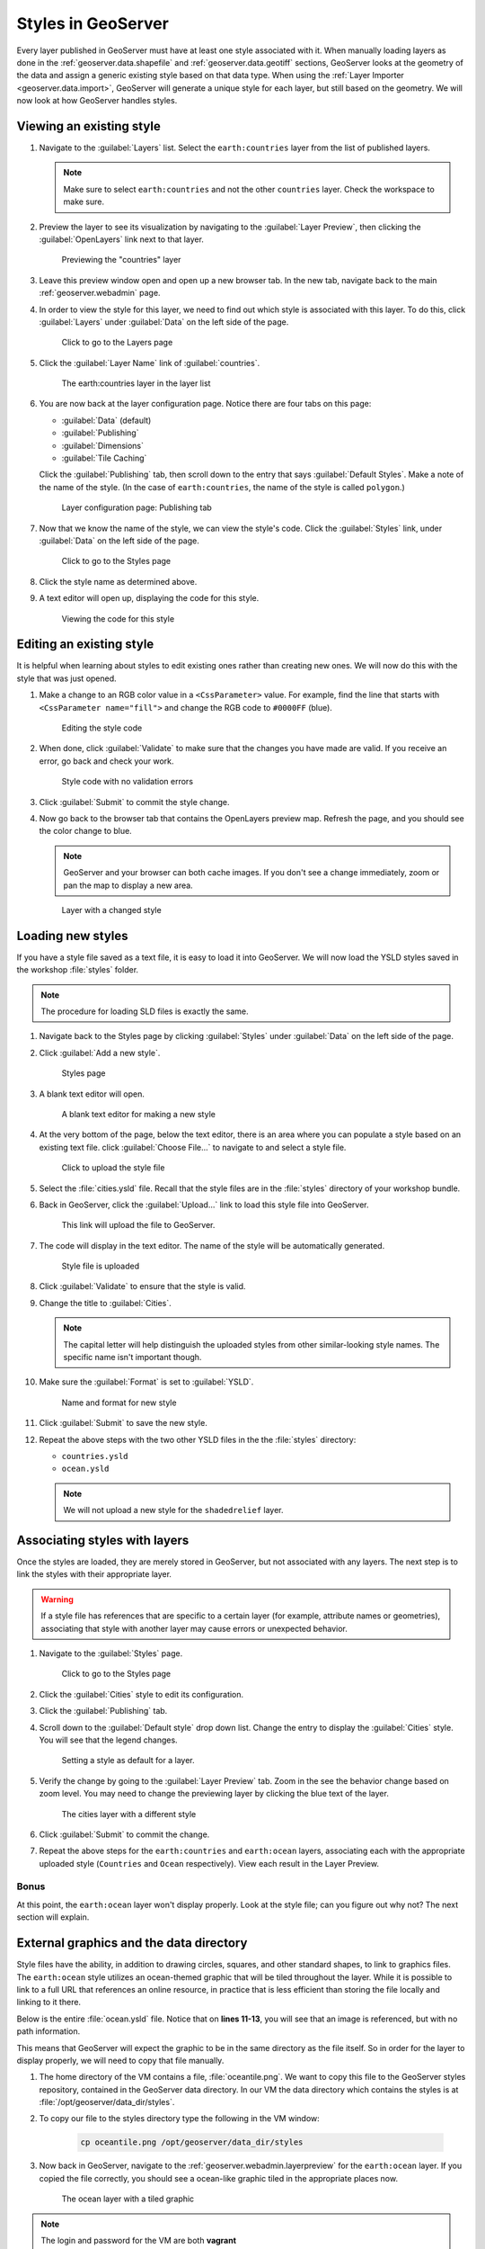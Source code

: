 .. _geoserver.styling.styles:

Styles in GeoServer
===================

Every layer published in GeoServer must have at least one style associated with it. When manually loading layers as done in the :ref:`geoserver.data.shapefile` and :ref:`geoserver.data.geotiff` sections, GeoServer looks at the geometry of the data and assign a generic existing style based on that data type. When using the :ref:`Layer Importer <geoserver.data.import>`, GeoServer will generate a unique style for each layer, but still based on the geometry. We will now look at how GeoServer handles styles.

Viewing an existing style
-------------------------

#. Navigate to the :guilabel:`Layers` list. Select the ``earth:countries`` layer from the list of published layers.

   .. note:: Make sure to select ``earth:countries`` and not the other ``countries`` layer. Check the workspace to make sure.

#. Preview the layer to see its visualization by navigating to the :guilabel:`Layer Preview`, then clicking the :guilabel:`OpenLayers` link next to that layer.

   .. figure:: ../data/img/shp_openlayers.png

      Previewing the "countries" layer

#. Leave this preview window open and open up a new browser tab. In the new tab, navigate back to the main :ref:`geoserver.webadmin` page.

#. In order to view the style for this layer, we need to find out which style is associated with this layer. To do this, click :guilabel:`Layers` under :guilabel:`Data` on the left side of the page.

   .. figure:: img/styles_layerslink.png

      Click to go to the Layers page

#. Click the :guilabel:`Layer Name` link of :guilabel:`countries`.

   .. figure:: img/styles_layerspage.png

      The earth:countries layer in the layer list

#. You are now back at the layer configuration page. Notice there are four tabs on this page:

   * :guilabel:`Data` (default)
   * :guilabel:`Publishing`
   * :guilabel:`Dimensions`
   * :guilabel:`Tile Caching`

   Click the :guilabel:`Publishing` tab, then scroll down to the entry that says :guilabel:`Default Styles`. Make a note of the name of the style. (In the case of ``earth:countries``, the name of the style is called ``polygon``.)

   .. figure:: img/styles_publishingtab.png

      Layer configuration page: Publishing tab

#. Now that we know the name of the style, we can view the style's code. Click the :guilabel:`Styles` link, under :guilabel:`Data` on the left side of the page.

   .. figure:: img/sld_styleslink.png

      Click to go to the Styles page

#. Click the style name as determined above.

#. A text editor will open up, displaying the code for this style.

   .. figure:: img/styles_view.png

      Viewing the code for this style


Editing an existing style
-------------------------

It is helpful when learning about styles to edit existing ones rather than creating new ones. We will now do this with the style that was just opened.

#. Make a change to an RGB color value in a ``<CssParameter>`` value. For example, find the line that starts with ``<CssParameter name="fill">`` and change the RGB code to ``#0000FF`` (blue).

   .. figure:: img/styles_edit.png

      Editing the style code

#. When done, click :guilabel:`Validate` to make sure that the changes you have made are valid. If you receive an error, go back and check your work.

   .. figure:: img/styles_validated.png

      Style code with no validation errors

#. Click :guilabel:`Submit` to commit the style change.

#. Now go back to the browser tab that contains the OpenLayers preview map. Refresh the page, and you should see the color change to blue.

   .. note:: GeoServer and your browser can both cache images. If you don't see a change immediately, zoom or pan the map to display a new area. 

   .. figure:: img/styles_edited.png

      Layer with a changed style

Loading new styles
------------------

If you have a style file saved as a text file, it is easy to load it into GeoServer. We will now load the YSLD styles saved in the workshop :file:`styles` folder.

.. note:: The procedure for loading SLD files is exactly the same.

#. Navigate back to the Styles page by clicking :guilabel:`Styles` under :guilabel:`Data` on the left side of the page.

#. Click :guilabel:`Add a new style`.

   .. figure:: img/styles_page.png

      Styles page

#. A blank text editor will open.

   .. figure:: img/styles_new.png

      A blank text editor for making a new style

#. At the very bottom of the page, below the text editor, there is an area where you can populate a style based on an existing text file. click :guilabel:`Choose File...` to navigate to and select a style file.

   .. figure:: img/styles_uploadstyle.png

      Click to upload the style file

#. Select the :file:`cities.ysld` file. Recall that the style files are in the :file:`styles` directory of your workshop bundle.

#. Back in GeoServer, click the :guilabel:`Upload...` link to load this style file into GeoServer.

   .. figure:: img/styles_uploadlink.png

      This link will upload the file to GeoServer.

#. The code will display in the text editor. The name of the style will be automatically generated.

   .. figure:: img/styles_displaystyle.png

      Style file is uploaded

#. Click :guilabel:`Validate` to ensure that the style is valid.

#. Change the title to :guilabel:`Cities`.

   .. note:: The capital letter will help distinguish the uploaded styles from other similar-looking style names. The specific name isn't important though. 

#. Make sure the :guilabel:`Format` is set to :guilabel:`YSLD`.

   .. figure:: img/styles_nameandformat.png

      Name and format for new style

#. Click :guilabel:`Submit` to save the new style.

#. Repeat the above steps with the two other YSLD files in the the :file:`styles` directory:

   * ``countries.ysld``
   * ``ocean.ysld``

   .. note:: We will not upload a new style for the ``shadedrelief`` layer.

Associating styles with layers
------------------------------

Once the styles are loaded, they are merely stored in GeoServer, but not associated with any layers. The next step is to link the styles with their appropriate layer.

.. warning:: If a style file has references that are specific to a certain layer (for example, attribute names or geometries), associating that style with another layer may cause errors or unexpected behavior.

#. Navigate to the :guilabel:`Styles` page.

   .. figure:: img/styles_stylelink.png

      Click to go to the Styles page

#. Click the :guilabel:`Cities` style to edit its configuration.

#. Click the :guilabel:`Publishing` tab.

#. Scroll down to the :guilabel:`Default style` drop down list. Change the entry to display the :guilabel:`Cities` style. You will see that the legend changes.

   .. figure:: img/styles_setstyle.png

      Setting a style as default for a layer.

#. Verify the change by going to the :guilabel:`Layer Preview` tab. Zoom in the see the behavior change based on zoom level. You may need to change the previewing layer by clicking the blue text of the layer.

   .. figure:: img/styles_viewingnewstyle.png

      The cities layer with a different style

#. Click :guilabel:`Submit` to commit the change.
 
#. Repeat the above steps for the ``earth:countries`` and ``earth:ocean`` layers, associating each with the appropriate uploaded style (``Countries`` and ``Ocean`` respectively). View each result in the Layer Preview.

Bonus
~~~~~

At this point, the ``earth:ocean`` layer won't display properly. Look at the style file; can you figure out why not? The next section will explain.

.. _geoserver.styling.styles.extgraphics:

External graphics and the data directory
----------------------------------------

Style files have the ability, in addition to drawing circles, squares, and other standard shapes, to link to graphics files. The ``earth:ocean`` style utilizes an ocean-themed graphic that will be tiled throughout the layer. While it is possible to link to a full URL that references an online resource, in practice that is less efficient than storing the file locally and linking to it there.

Below is the entire :file:`ocean.ysld` file. Notice that on **lines 11-13**, you will see that an image is referenced, but with no path information.

.. code-block:: yaml
   :linenos:
   :emphasize-lines: 11-13

   name: 'Ocean'
   title: 'Ocean: Graphic fill'
   feature-styles:
   - rules:
     - scale: [min, max]
       symbolizers:
       - polygon:
           fill-graphic:
             size: 16
             symbols:
             - external:
                 url: oceantile.png
                 format: image/png

This means that GeoServer will expect the graphic to be in the same directory as the file itself. So in order for the layer to display properly, we will need to copy that file manually.


#. The home directory of the VM contains a file, :file:`oceantile.png`. We want to copy this file to the GeoServer styles repository, contained in the GeoServer data directory. In our VM the data directory which contains the styles is at :file:`/opt/geoserver/data_dir/styles`. 

#. To copy our file to the styles directory type the following in the VM window:

    .. code-block:: console
    
      cp oceantile.png /opt/geoserver/data_dir/styles
       
#. Now back in GeoServer, navigate to the :ref:`geoserver.webadmin.layerpreview` for the ``earth:ocean`` layer. If you copied the file correctly, you should see a ocean-like graphic tiled in the appropriate places now.

   .. figure:: img/styles_tiledgraphic.png

      The ocean layer with a tiled graphic
      
.. note:: The login and password for the VM are both **vagrant**

.. note:: You can also find the full path to the data directory by clicking :guilabel:`Server Status` on the left side of any GeoServer page.

  .. figure:: img/styles_serverstatus.png

     Server Status page showing location of GeoServer Data Directory

Revisiting the layer group
--------------------------

When all of your styles are associated with your layers, view the ``earthmap`` layer group once more by going to :guilabel:`Layer Preview`. It should look quite different now.

.. figure:: img/styles_layergrouppreview.png

   Layer group with improved styling

.. figure:: img/styles_layergrouppreviewzoom.png

   Detail of layer group

.. note:: If for some reason, the layer group fails to update with the new styles, go back the Layer Group page and verify that the :guilabel:`Default Style` box is checked for every layer.

